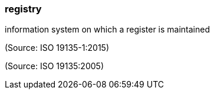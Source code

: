 === registry

information system on which a register is maintained

(Source: ISO 19135-1:2015)

(Source: ISO 19135:2005)

